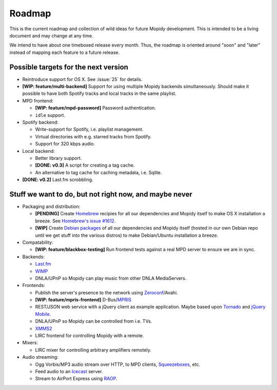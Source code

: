 *******
Roadmap
*******

This is the current roadmap and collection of wild ideas for future Mopidy
development. This is intended to be a living document and may change at any
time.

We intend to have about one timeboxed release every month. Thus, the roadmap is
oriented around "soon" and "later" instead of mapping each feature to a future
release.


Possible targets for the next version
=====================================

- Reintroduce support for OS X. See :issue:`25` for details.
- **[WIP: feature/multi-backend]** Support for using multiple Mopidy backends
  simultaneously. Should make it possible to have both Spotify tracks and local
  tracks in the same playlist.
- MPD frontend:

  - **[WIP: feature/mpd-password]** Password authentication.
  - ``idle`` support.

- Spotify backend:

  - Write-support for Spotify, i.e. playlist management.
  - Virtual directories with e.g. starred tracks from Spotify.
  - Support for 320 kbps audio.

- Local backend:

  - Better library support.
  - **[DONE: v0.3]** A script for creating a tag cache.
  - An alternative to tag cache for caching metadata, i.e. Sqlite.

- **[DONE: v0.2]** Last.fm scrobbling.


Stuff we want to do, but not right now, and maybe never
=======================================================

- Packaging and distribution:

  - **[PENDING]** Create `Homebrew <http://mxcl.github.com/homebrew/>`_
    recipies for all our dependencies and Mopidy itself to make OS X
    installation a breeze. See `Homebrew's issue #1612
    <http://github.com/mxcl/homebrew/issues/issue/1612>`_.
  - **[WIP]** Create `Debian packages
    <http://www.debian.org/doc/maint-guide/>`_ of all our dependencies and
    Mopidy itself (hosted in our own Debian repo until we get stuff into the
    various distros) to make Debian/Ubuntu installation a breeze.

- Compatability:

  - **[WIP: feature/blackbox-testing]** Run frontend tests against a real MPD
    server to ensure we are in sync.

- Backends:

  - `Last.fm <http://www.last.fm/api>`_
  - `WIMP <http://twitter.com/wimp/status/8975885632>`_
  - DNLA/UPnP so Mopidy can play music from other DNLA MediaServers.

- Frontends:

  - Publish the server's presence to the network using `Zeroconf
    <http://en.wikipedia.org/wiki/Zeroconf>`_/Avahi.
  - **[WIP: feature/mpris-frontend]** D-Bus/`MPRIS <http://www.mpris.org/>`_
  - REST/JSON web service with a jQuery client as example application. Maybe
    based upon `Tornado <http://github.com/facebook/tornado>`_ and `jQuery
    Mobile <http://jquerymobile.com/>`_.
  - DNLA/UPnP so Mopidy can be controlled from i.e. TVs.
  - `XMMS2 <http://www.xmms2.org/>`_
  - LIRC frontend for controlling Mopidy with a remote.

- Mixers:

  - LIRC mixer for controlling arbitrary amplifiers remotely.

- Audio streaming:

  - Ogg Vorbis/MP3 audio stream over HTTP, to MPD clients, `Squeezeboxes
    <http://www.logitechsqueezebox.com/>`_, etc.
  - Feed audio to an `Icecast <http://www.icecast.org/>`_ server.
  - Stream to AirPort Express using `RAOP
    <http://en.wikipedia.org/wiki/Remote_Audio_Output_Protocol>`_.

